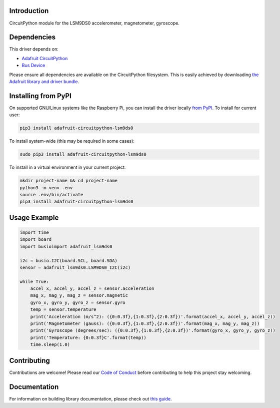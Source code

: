 
Introduction
============

.. image:: https://readthedocs.org/projects/adafruit-circuitpython-lsm9ds0/badge/?version=latest
    :target: https://circuitpython.readthedocs.io/projects/lsm9ds0/en/latest/
    :alt: Documentation Status

.. image :: https://img.shields.io/discord/327254708534116352.svg
    :target: https://adafru.it/discord
    :alt: Discord

.. image:: https://github.com/adafruit/Adafruit_CircuitPython_LSM9DS0/workflows/Build%20CI/badge.svg
    :target: https://github.com/adafruit/Adafruit_CircuitPython_LSM9DS0/actions/
    :alt: Build Status

CircuitPython module for the LSM9DS0 accelerometer, magnetometer, gyroscope.

Dependencies
=============
This driver depends on:

* `Adafruit CircuitPython <https://github.com/adafruit/circuitpython>`_
* `Bus Device <https://github.com/adafruit/Adafruit_CircuitPython_BusDevice>`_

Please ensure all dependencies are available on the CircuitPython filesystem.
This is easily achieved by downloading
`the Adafruit library and driver bundle <https://github.com/adafruit/Adafruit_CircuitPython_Bundle>`_.

Installing from PyPI
=====================
On supported GNU/Linux systems like the Raspberry Pi, you can install the driver locally `from
PyPI <https://pypi.org/project/adafruit-circuitpython-lsm9ds0/>`_. To install for current user:

.. code-block:: shell

    pip3 install adafruit-circuitpython-lsm9ds0

To install system-wide (this may be required in some cases):

.. code-block:: shell

    sudo pip3 install adafruit-circuitpython-lsm9ds0

To install in a virtual environment in your current project:

.. code-block:: shell

    mkdir project-name && cd project-name
    python3 -m venv .env
    source .env/bin/activate
    pip3 install adafruit-circuitpython-lsm9ds0

Usage Example
=============

.. code-block:: python

    import time
    import board
    import busioimport adafruit_lsm9ds0

    i2c = busio.I2C(board.SCL, board.SDA)
    sensor = adafruit_lsm9ds0.LSM9DS0_I2C(i2c)

    while True:
        accel_x, accel_y, accel_z = sensor.acceleration
        mag_x, mag_y, mag_z = sensor.magnetic
        gyro_x, gyro_y, gyro_z = sensor.gyro
        temp = sensor.temperature
        print('Acceleration (m/s^2): ({0:0.3f},{1:0.3f},{2:0.3f})'.format(accel_x, accel_y, accel_z))
        print('Magnetometer (gauss): ({0:0.3f},{1:0.3f},{2:0.3f})'.format(mag_x, mag_y, mag_z))
        print('Gyroscope (degrees/sec): ({0:0.3f},{1:0.3f},{2:0.3f})'.format(gyro_x, gyro_y, gyro_z))
        print('Temperature: {0:0.3f}C'.format(temp))
        time.sleep(1.0)

Contributing
============

Contributions are welcome! Please read our `Code of Conduct
<https://github.com/adafruit/Adafruit_CircuitPython_lsm9ds0/blob/master/CODE_OF_CONDUCT.md>`_
before contributing to help this project stay welcoming.

Documentation
=============

For information on building library documentation, please check out `this guide <https://learn.adafruit.com/creating-and-sharing-a-circuitpython-library/sharing-our-docs-on-readthedocs#sphinx-5-1>`_.
